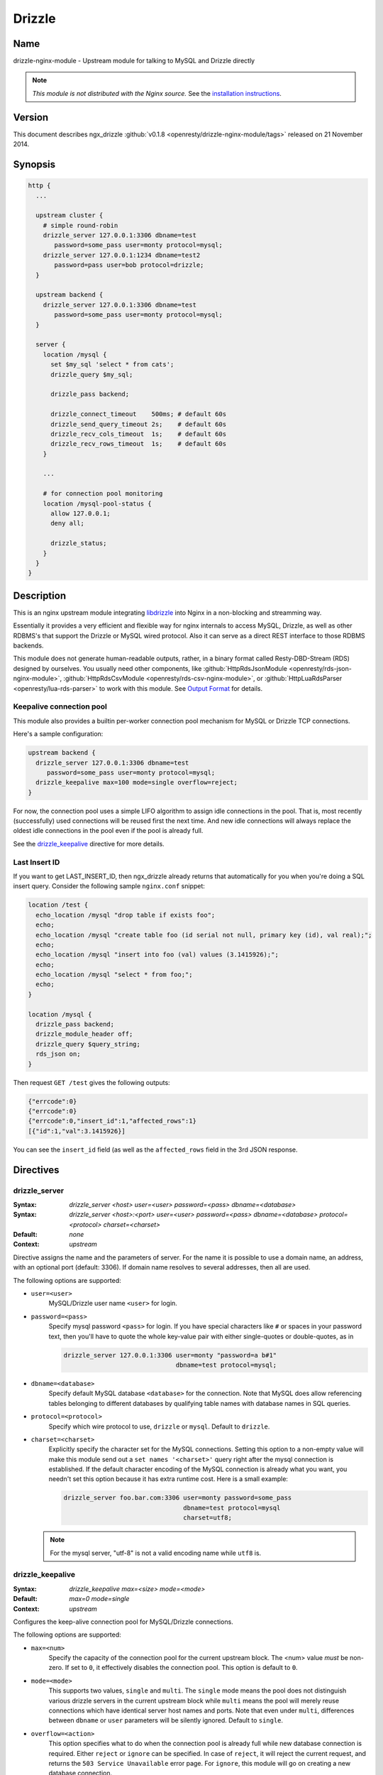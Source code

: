Drizzle
=======

Name
----
drizzle-nginx-module - Upstream module for talking to MySQL and Drizzle directly

.. note:: *This module is not distributed with the Nginx source.* See the `installation instructions <drizzle.installation_>`_.


..
  Link is bad, invalidating the content

  Status
  ------
  This module is already production ready and is powering `the Taobao LineZing site <http://lz.taobao.com>`_.



Version
-------
This document describes ngx_drizzle :github:`v0.1.8 <openresty/drizzle-nginx-module/tags>` released on 21 November 2014.



Synopsis
--------

.. code-block:: nginx

  http {
    ...

    upstream cluster {
      # simple round-robin
      drizzle_server 127.0.0.1:3306 dbname=test
         password=some_pass user=monty protocol=mysql;
      drizzle_server 127.0.0.1:1234 dbname=test2
         password=pass user=bob protocol=drizzle;
    }

    upstream backend {
      drizzle_server 127.0.0.1:3306 dbname=test
         password=some_pass user=monty protocol=mysql;
    }

    server {
      location /mysql {
        set $my_sql 'select * from cats';
        drizzle_query $my_sql;

        drizzle_pass backend;

        drizzle_connect_timeout    500ms; # default 60s
        drizzle_send_query_timeout 2s;    # default 60s
        drizzle_recv_cols_timeout  1s;    # default 60s
        drizzle_recv_rows_timeout  1s;    # default 60s
      }

      ...

      # for connection pool monitoring
      location /mysql-pool-status {
        allow 127.0.0.1;
        deny all;

        drizzle_status;
      }
    }
  }



Description
-----------
This is an nginx upstream module integrating `libdrizzle <https://launchpad.net/drizzle>`_ into Nginx in a non-blocking and streamming way.

Essentially it provides a very efficient and flexible way for nginx internals to access MySQL, Drizzle, as well as other RDBMS's that support the Drizzle or MySQL wired protocol. Also it can serve as a direct REST interface to those RDBMS backends.

This module does not generate human-readable outputs, rather, in a binary format called Resty-DBD-Stream (RDS) designed by ourselves. You usually need other components, like :github:`HttpRdsJsonModule <openresty/rds-json-nginx-module>`, :github:`HttpRdsCsvModule <openresty/rds-csv-nginx-module>`, or :github:`HttpLuaRdsParser <openresty/lua-rds-parser>` to work with this module. See `Output Format`_ for details.

Keepalive connection pool
^^^^^^^^^^^^^^^^^^^^^^^^^
This module also provides a builtin per-worker connection pool mechanism for MySQL or Drizzle TCP connections.

Here's a sample configuration:

.. code-block:: nginx

  upstream backend {
    drizzle_server 127.0.0.1:3306 dbname=test
       password=some_pass user=monty protocol=mysql;
    drizzle_keepalive max=100 mode=single overflow=reject;
  }


For now, the connection pool uses a simple LIFO algorithm to assign idle connections in the pool. That is, most recently (successfully) used connections will be reused first the next time. And new idle connections will always replace the oldest idle connections in the pool even if the pool is already full.

See the `drizzle_keepalive`_ directive for more details.


Last Insert ID
^^^^^^^^^^^^^^
If you want to get LAST_INSERT_ID, then ngx_drizzle already returns that automatically for you when you're doing a SQL insert query. Consider the following sample ``nginx.conf`` snippet:

.. code-block:: nginx

  location /test {
    echo_location /mysql "drop table if exists foo";
    echo;
    echo_location /mysql "create table foo (id serial not null, primary key (id), val real);";
    echo;
    echo_location /mysql "insert into foo (val) values (3.1415926);";
    echo;
    echo_location /mysql "select * from foo;";
    echo;
  }

  location /mysql {
    drizzle_pass backend;
    drizzle_module_header off;
    drizzle_query $query_string;
    rds_json on;
  }

Then request ``GET /test`` gives the following outputs:

.. code-block:: javascript

  {"errcode":0}
  {"errcode":0}
  {"errcode":0,"insert_id":1,"affected_rows":1}
  [{"id":1,"val":3.1415926}]

You can see the ``insert_id`` field (as well as the ``affected_rows`` field in the 3rd JSON response.



Directives
----------

drizzle_server
^^^^^^^^^^^^^^
:Syntax: *drizzle_server <host> user=<user> password=<pass> dbname=<database>*
:Syntax: *drizzle_server <host>:<port> user=<user> password=<pass> dbname=<database> protocol=<protocol> charset=<charset>*
:Default: *none*
:Context: *upstream*

Directive assigns the name and the parameters of server. For the name it is possible to use a domain name, an address, with an optional port (default: 3306). If domain name resolves to several addresses, then all are used.

The following options are supported:

* ``user=<user>``
    MySQL/Drizzle user name ``<user>`` for login.

* ``password=<pass>``
    Specify mysql password ``<pass>`` for login. If you have special characters like ``#`` or spaces in your password text, then you'll have to quote the whole key-value pair with either single-quotes or double-quotes, as in

    .. code-block:: nginx

      drizzle_server 127.0.0.1:3306 user=monty "password=a b#1"
                                    dbname=test protocol=mysql;

* ``dbname=<database>``
    Specify default MySQL database ``<database>`` for the connection. Note that MySQL does allow referencing tables belonging to different databases by qualifying table names with database names in SQL queries.

* ``protocol=<protocol>``
    Specify which wire protocol to use, ``drizzle`` or ``mysql``. Default to ``drizzle``.

* ``charset=<charset>``
    Explicitly specify the character set for the MySQL connections. Setting this option to a non-empty value will make this module send out a ``set names '<charset>'`` query right after the mysql connection is established.
    If the default character encoding of the MySQL connection is already what you want, you needn't set this option because it has extra runtime cost.
    Here is a small example:

    .. code-block:: nginx

      drizzle_server foo.bar.com:3306 user=monty password=some_pass
                                      dbname=test protocol=mysql
                                      charset=utf8;

  .. note:: For the mysql server, "utf-8" is not a valid encoding name while ``utf8`` is.


drizzle_keepalive
^^^^^^^^^^^^^^^^^
:Syntax: *drizzle_keepalive max=<size> mode=<mode>*
:Default: *max=0 mode=single*
:Context: *upstream*

Configures the keep-alive connection pool for MySQL/Drizzle connections.

The following options are supported:

* ``max=<num>``
    Specify the capacity of the connection pool for the current upstream block. The <num> value *must* be non-zero. If set to ``0``, it effectively disables the connection pool. This option is default to ``0``.

* ``mode=<mode>``
    This supports two values, ``single`` and ``multi``. The ``single`` mode means the pool does not distinguish various drizzle servers in the current upstream block while ``multi`` means the pool will merely reuse connections which have identical server host names and ports. Note that even under ``multi``, differences between ``dbname`` or ``user`` parameters will be silently ignored. Default to ``single``.

* ``overflow=<action>``
    This option specifies what to do when the connection pool is already full while new database connection is required. Either ``reject`` or ``ignore`` can be specified. In case of ``reject``, it will reject the current request, and returns the ``503 Service Unavailable`` error page. For ``ignore``, this module will go on creating a new database connection.


drizzle_query
^^^^^^^^^^^^^
:Syntax: *drizzle_query <sql>*
:Default: *none*
:Context: *http, server, location, location if*

Specify the SQL queries sent to the Drizzle/MySQL backend.

Nginx variable interpolation is supported, but you must be careful with SQL injection attacks. You can use the ``set_quote_sql_str`` directive, for example, to quote values for SQL interpolation:

.. code-block:: nginx

  location /cat {
      set_unescape_uri $name $arg_name;
      set_quote_sql_str $quoted_name $name;

      drizzle_query "select * from cats where name = $quoted_name";
      drizzle_pass my_backend;
  }


drizzle_pass
^^^^^^^^^^^^
:Syntax: *drizzle_pass <remote>*
:Default: *none*
:Context: *location, location if*
:Phase: *content*

This directive specifies the Drizzle or MySQL upstream name to be queried in the current location. The ``<remote>`` argument can be any upstream name defined with the `drizzle_server`_ directive.

Nginx variables can also be interpolated into the ``<remote>`` argument, so as to do dynamic backend routing, for example:

.. code-block:: nginx

  upstream moon { drizzle_server ...; }

  server {
    location /cat {
      set $backend 'moon';

      drizzle_query ...;
      drizzle_pass $backend;
    }
  }


drizzle_connect_timeout
^^^^^^^^^^^^^^^^^^^^^^^
:Syntax: *drizzle_connect_time <time>*
:Default: *60s*
:Context: *http, server, location, location if*

Specify the (total) timeout for connecting to a remote Drizzle or MySQL server.

The ``<time>`` argument can be an integer, with an optional time unit, like ``s`` (second), ``ms`` (millisecond), ``m`` (minute). The default time unit is ``s``, i.e., "second". The default setting is ``60s``.


drizzle_send_query_timeout
^^^^^^^^^^^^^^^^^^^^^^^^^^
:Syntax: *drizzle_send_query_timeout <time>*
:Default: *60s*
:Context: *http, server, location, location if*

Specify the (total) timeout for sending a SQL query to a remote Drizzle or MySQL server.

The ``<time>`` argument can be an integer, with an optional time unit, like ``s`` (second), ``ms`` (millisecond), ``m`` (minute). The default time unit is ``s``, ie, "second". The default setting is ``60s``.


drizzle_recv_cols_timeout
^^^^^^^^^^^^^^^^^^^^^^^^^
:Syntax: *drizzle_recv_cols_timeout <time>*
:Default: *60s*
:Context: *http, server, location, location if*

Specify the (total) timeout for receiving the columns metadata of the result-set to a remote Drizzle or MySQL server.

The ``<time>`` argument can be an integer, with an optional time unit, like ``s`` (second), ``ms`` (millisecond), ``m`` (minute). The default time unit is ``s``, ie, "second". The default setting is ``60s``.


drizzle_recv_rows_timeout
^^^^^^^^^^^^^^^^^^^^^^^^^
:Syntax: *drizzle_recv_rows_timeout <time>*
:Default: *60s*
:Context: *http, server, location, location if*

Specify the (total) timeout for receiving the rows data of the result-set (if any) to a remote Drizzle or MySQL server.

The ``<time>`` argument can be an integer, with an optional time unit, like ``s`` (second), ``ms`` (millisecond), ``m`` (minute). The default time unit is ``s``, ie, "second". The default setting is ``60s``.


drizzle_buffer_size
^^^^^^^^^^^^^^^^^^^
:Syntax: *drizzle_buffer_size <size>*
:Default: *4k/8k*
:Context: *http, server, location, location if*

Specify the buffer size for drizzle outputs. Default to the page size (4k/8k). The larger the buffer, the less streammy the outputing process will be.


drizzle_module_header
^^^^^^^^^^^^^^^^^^^^^
:Syntax: *drizzle_module_header [on|off]*
:Default: *on*
:Context: *http, server, location, location if*

Controls whether to output the drizzle header in the response. Default on.

The drizzle module header looks like this:

.. code-block:: text

  X-Resty-DBD-Module: ngx_drizzle 0.1.0


drizzle_status
^^^^^^^^^^^^^^
:Syntax: *drizzle_status*
:Default: *none*
:Context: *location, location if*
:Phase: *content*

When specified, the current Nginx location will output a status report for all the drizzle upstream servers in the virtual server of the current Nginx worker process.

The output looks like this:

.. code-block:: text

  worker process: 15231

  upstream backend
    active connections: 0
    connection pool capacity: 10
    overflow: reject
    cached connection queue: 0
    free'd connection queue: 10
    cached connection successfully used count:
    free'd connection successfully used count: 3 0 0 0 0 0 0 0 0 0
    servers: 1
    peers: 1

  upstream backend2
    active connections: 0
    connection pool capacity: 0
    servers: 1
    peers: 1

.. note:: This is *not* the global statistics if you do have multiple Nginx worker processes configured in your ``nginx.conf``.



Variables
---------
This module creates the following Nginx variables:

$drizzle_thread_id
^^^^^^^^^^^^^^^^^^
This variable will be assigned a textual number of the underlying MySQL or Drizzle query thread ID when the current SQL query times out. This thread ID can be further used in a SQL kill command to cancel the timed-out query.

Here's an example:

.. code-block:: nginx

  drizzle_connect_timeout 1s;
  drizzle_send_query_timeout 2s;
  drizzle_recv_cols_timeout 1s;
  drizzle_recv_rows_timeout 1s;

  location /query {
    drizzle_query 'select sleep(10)';
    drizzle_pass my_backend;
    rds_json on;

    more_set_headers -s 504 'X-Mysql-Tid: $drizzle_thread_id';                                   
  }

  location /kill {
    drizzle_query "kill query $arg_tid";
    drizzle_pass my_backend;
    rds_json on;
  }

  location /main {
    content_by_lua '
      local res = ngx.location.capture("/query")
      if res.status ~= ngx.HTTP_OK then
        local tid = res.header["X-Mysql-Tid"]
        if tid and tid ~= "" then
            ngx.location.capture("/kill", { args = {tid = tid} })
        end
        return ngx.HTTP_INTERNAL_SERVER_ERROR;
      end
      ngx.print(res.body)
    '
  }

where we make use of :doc:`headers_more`, :doc:`lua`, and `HttpRdsJsonModule <openresty/rds-json-nginx-module>` too. When the SQL query timed out, we'll explicitly cancel it immediately. One pitfall here is that you have to add these modules in this order while building Nginx:

* :doc:`lua`
* :doc:`headers_more`
* :github:`HttpRdsJsonModule <openresty/rds-json-nginx-module>`

Such that, their output filters will work in the *reversed* order, i.e., first convert RDS to JSON, and then add our ``X-Mysql-Tid`` custom header, and finally capture the whole (subrequest) response with the Lua module. You're recommended to use the `OpenResty bundle <http://openresty.org/>`_ though, it ensures the module building order automatically for you.



Output Format
-------------
This module generates binary query results in a format that is shared among the various Nginx database driver modules like :github:`ngx_postgres <FRiCKLE/ngx_postgres/>`. This data format is named ``Resty DBD Stream`` (RDS).

If you're a web app developer, you may be more interested in

* using :github:`HttpRdsJsonModule <openresty/rds-json-nginx-module>` to obtain JSON output,
* using :github:`HttpRdsCsvModule <openresty/rds-csv-nginx-module>` to obain Comma-Separated-Value (CSV) output, or
* using :github:`HttpLuaRdsParser <openresty/lua-rds-parser>` to parse the RDS data into Lua data structures.

For the HTTP response header part, the ``200 OK`` status code should always be returned. The ``Content-Type`` header *must* be set to ``application/x-resty-dbd-stream``. And the driver generating this response also sets a ``X-Resty-DBD`` header. For instance, this module adds the following output header:

.. code-block:: text

  X-Resty-DBD-Module: drizzle 0.1.0

where ``0.1.0`` is this module's own version number. This ``X-Resty-DBD-Module`` header is optional though.

Below is the HTTP response body format (version 0.0.3):

RDS Header Part
^^^^^^^^^^^^^^^
The RDS Header Part consists of the following fields:

* ``uint8_t``
    endian type (1 means big-endian and little endian otherwise)

* ``uint32_t``
    format version (v1.2.3 is represented as 1002003 in decimal)

* ``uint8_t``
    result type (0 means normal SQL result type, fixed for now)

* ``uint16_t``
    standard error code

* ``uint16_t``
    driver-specific error code

* ``uint16_t``
    driver-specific error string length

* ``u_char``
    driver-specific error string data

* ``uint64_t``
    database rows affected

* ``uint64_t``
    insert id (if none, 0)

* ``uint16_t``
    column count


RDS Body Part
^^^^^^^^^^^^^
When the ``column count`` field in the `RDS Header Part`_ is zero, then the whole RDS Body Part is omitted.

The RDS Body Part consists of two sections, Columns_ and Rows_.

Columns
"""""""
The columns part consists of zero or more column data. The number of columns is determined by ``column count`` field in `RDS Header Part`_.

Each column consists of the following fields

* ``uint16_t``
    non-zero value for standard column type code and for the column list terminator and zero otherwise.

* ``uint16_t``
    driver-specific column type code

* ``uint16_t``
    column name length

* ``u_char``
    column name data


Rows
""""
The rows part consists of zero or more row data, terminated by a 8-bit zero.

Each row data consists of a `Row Flag`_ and an optional `Fields Data`_ part.

Row Flag
########
* ``uint8_t``
    valid row (1 means valid, and 0 means the row list terminator)


Fields Data
###########
The Fields Data consists zero or more fields of data. The field count is predetermined by the ``column number`` specified in `RDS Header Part`_.

* ``uint32_t``
    field length ((uint32_t) -1 represents NULL)

* ``u_char``
    field data in textual representation), is empty (0) if field length == (uint32_t) -1


RDS buffer Limitations
^^^^^^^^^^^^^^^^^^^^^^
On the nginx output chain link level, the following components should be put into a single ``ngx_buf_t`` struct:

* the header
* each column and the column list terminator
* each row's valid flag byte and row list terminator
* each field in each row (if any) but the field data can span multiple bufs.



Status Code
-----------
If the MySQL error code in MySQL's query result is not OK, then a 500 error page is returned by this module, except for the table non-existent error, which results in the ``410 Gone`` error page.



Caveats
-------
* Other usptream modules like ``upstream_hash`` and :doc:`keepalive` *must not* be used with this module in a single upstream block.
* Directives like the `server <|HttpUpstreamModule|#server>` *must not* be mixed with drizzle_server_ either.
* Upstream backends that don't use drizzle_server_ to define server entries *must not* be used in the drizzle_pass_ directive.



Troubleshooting
---------------
* When you see the following error message in ``error.log``:

  .. code-block:: text

    failed to connect: 15: drizzle_state_handshake_result_read:
      old insecure authentication mechanism not supported in upstream, ...

  then you may checkout if your MySQL is too old (at least 5.x is required) or your mysql config file explicitly forces the use of old authentication method (you should remove the ``old-passwords`` line from your ``my.cnf`` and add the line ``secure_auth 1``).
* When you see the following error message in ``error.log``:

  .. code-block:: text

    failed to connect: 23: Access denied for user 'root'@'ubuntu'
      (using password: YES) while connecting to drizzle upstream, ...

  You should check if your MySQL account does have got TCP login access on your MySQL server side. A quick check is to use MySQL's official client to connect to your server:

  .. code-block:: bash

    mysql --protocol=tcp -u user --password=password -h foo.bar.com dbname

.. note:: the ``--protocol=tcp`` option is required here, or your MySQL client may use Unix Domain Socket to connect to your MySQL server.



Known Issues
------------
* Calling mysql procedures are currently not supported because the underlying libdrizzle library does not support the ``CLIENT_MULTI_RESULTS`` flag yet :( But we'll surely work on it.
* Multiple SQL statements in a single query are not supported due to the lack of ``CLIENT_MULTI_STATEMENTS`` support in the underlying libdrizzle library.
* This module does not (yet) work with the ``RTSIG`` event model.



.. _drizzle.installation:

Installation
------------
You're recommended to install this module as well as :github:`HttpRdsJsonModule <openresty/rds-json-nginx-module>` via the ngx_openresty bundle::

  http://openresty.org

The installation steps are usually as simple as ``./configure --with-http_drizzle_module && make && make install`` (But you still need to install the libdrizzle library manually, see http://openresty.org/#DrizzleNginxModule for detailed instructions.

Alternatively, you can compile this module with Nginx core's source by hand:

1. You should first install libdrizzle 1.0 which is now distributed with the drizzle project and can be obtained from `https://launchpad.net/drizzle <https://launchpad.net/drizzle>`_. The latest drizzle7 release does not support building libdrizzle 1.0 separately and requires a lot of external dependencies like Boost and Protobuf which are painful to install. The last version supporting building libdrizzle 1.0 separately is ``2011.07.21``. You can download it from http://openresty.org/download/drizzle7-2011.07.21.tar.gz . Which this version of drizzle7, installation of libdrizzle 1.0 is usually as simple as
  
  .. code-block:: bash

    tar xzvf drizzle7-2011.07.21.tar.gz
    cd drizzle7-2011.07.21/
    ./configure --without-server
    make libdrizzle-1.0
    make install-libdrizzle-1.0

  Ensure that you have the ``python`` command point to a ``python2`` interpreter. It's known that on recent : Arch Linux distribution, ``python`` is linked to ``python3`` by default, and while running ``make libdrizzle-1.0`` will yield the error
  
  .. code-block:: bash

      File "config/pandora-plugin", line 185
        print "Dependency loop detected with %s" % plugin['name']
                                                 ^
    SyntaxError: invalid syntax
    make: *** [.plugin.scan] Error 1

  You can fix this by pointing ``python`` to ``python2``.
  
2. Download the latest version of the release tarball of this module from drizzle-nginx-module :github:`file list <openresty/drizzle-nginx-module/tags>`
3. Grab the nginx source code from `nginx.org <http://nginx.org/>`_, for example, the version 1.7.7 (see `nginx compatibility <drizzle.compatibility_>`_), and then build the source with this module:

  .. code-block:: bash

    wget 'http://nginx.org/download/nginx-1.7.7.tar.gz'
    tar -xzvf nginx-1.7.7.tar.gz
    cd nginx-1.7.7/

    # if you have installed libdrizzle to the prefix /opt/drizzle, then
    # specify the following environments:
    # export LIBDRIZZLE_INC=/opt/drizzle/include/libdrizzle-1.0
    # export LIBDRIZZLE_LIB=/opt/drizzle/lib

    # Here we assume you would install you nginx under /opt/nginx/.
    ./configure --prefix=/opt/nginx \
                --add-module=/path/to/drizzle-nginx-module

    make -j2
    make install


You usually also need :github:`HttpRdsJsonModule <openresty/rds-json-nginx-module>` to obtain JSON output from the binary RDS output generated by this upstream module.



.. _drizzle.compatibility:

Compatibility
-------------
If you're using MySQL, then MySQL ``5.0 ~ 5.5`` is required. We're not sure if MySQL ``5.6+`` work; reports welcome!

This module has been tested on Linux and Mac OS X. Reports on other POSIX-compliant systems will be highly appreciated.

The following versions of Nginx should work with this module:

* 1.7.x (last tested: 1.7.7)
* 1.6.x
* 1.5.x (last tested: 1.5.8)
* 1.4.x (last tested: 1.4.4)
* 1.3.x (last tested: 1.3.7)
* 1.2.x (last tested: 1.2.9)
* 1.1.x (last tested: 1.1.5)
* 1.0.x (last tested: 1.0.8)
* 0.8.x (last tested: 0.8.55)
* 0.7.x >= 0.7.44 (last tested version is 0.7.67)

Earlier versions of Nginx like ``0.6.x`` and ``0.5.x`` will *not* work.

If you find that any particular version of Nginx above ``0.7.44`` does not work with this module, please consider reporting a bug.



.. _drizzle.community: 

Community
---------

English Mailing List
^^^^^^^^^^^^^^^^^^^^
The `openresty-en <https://groups.google.com/forum/#!forum/openresty-en>`_ mailing list is for English speakers.


Chinese Mailing List
^^^^^^^^^^^^^^^^^^^^
The `openresty <https://groups.google.com/forum/#!forum/openresty>`_ mailing list is for Chinese speakers.



Report Bugs
-----------
Please submit bug reports, wishlists, or patches by

#. creating a ticket on the :github:`issue tracking interface <openresty/drizzle-nginx-module/issues>` provided by GitHub,
#. or sending an email to the `OpenResty community <drizzle.community_>`_.



Source Repository
-----------------
Available on github at :github:`openresty/drizzle-nginx-module <openresty/drizzle-nginx-module>`



Test Suite
----------
This module comes with a Perl-driven test suite. The :github:`test cases <openresty/drizzle-nginx-module/tree/master/t/>` are
:github:`declarative <openresty/drizzle-nginx-module/blob/master/t/sanity.t>` too. Thanks to the `Test::Nginx <http://search.cpan.org/perldoc?Test::Nginx>` module in the Perl world.

To run it on your side:

.. code-block:: bash

  $ PATH=/path/to/your/nginx-with-echo-module:$PATH prove -r t

Because a single nginx server (by default, ``localhost:1984``) is used across all the test scripts (``.t`` files), it's meaningless to run the test suite in parallel by specifying ``-jN`` when invoking the ``prove`` utility.



TODO
----
* add the MySQL transaction support.
* add multi-statement MySQL query support.
* implement the **drizzle_max_output_size** directive. When the RDS data is larger then the size specified, the module will try to terminate the output as quickly as possible but will still ensure the resulting response body is still in valid RDS format.
* implement the **drizzle_upstream_next** mechanism for failover support.
* add support for multiple drizzle_query_ directives in a single location.
* implement *weighted* round-robin algorithm for the upstream server clusters.
* add the ``max_idle_time`` option to the drizzle_server_ directive, so that the connection pool will automatically release idle connections for the timeout you specify.
* add the ``min`` option to the drizzle_server_ directive so that the connection pool will automatically create that number of connections and put them into the pool.
* add Unix domain socket support in the drizzle_server_ directive.
* make the drizzle_query_ directive reject variables that have not been processed by a **drizzle_process** directive. This will pretect us from SQL injections. There will also be an option ("strict=no") to disable such checks.



Changes
-------
The changes of every release of this module can be obtained from the ngx_openresty bundle's change logs:

  http://openresty.org/#Changes



Authors
-------
* chaoslawful (王晓哲) <chaoslawful at gmail dot com>
* Yichun "agentzh" Zhang (章亦春) <agentzh at gmail dot com>, CloudFlare Inc.
* Piotr Sikora <piotr.sikora at frickle dot com>, CloudFlare Inc.



Copyright & License
-------------------
This module is licenced under the BSD license.

Copyright (C) 2009-2014, by Xiaozhe Wang (chaoslawful) <chaoslawful@gmail.com>.

Copyright (C) 2009-2014, by Yichun "agentzh" Zhang (章亦春) <agentzh@gmail.com>, CloudFlare Inc.

Copyright (C) 2010-2014, by FRiCKLE Piotr Sikora <info@frickle.com>, CloudFlare Inc.

All rights reserved.

Redistribution and use in source and binary forms, with or without modification, are permitted provided that the following conditions are met:

* Redistributions of source code must retain the above copyright notice, this list of conditions and the following disclaimer.

* Redistributions in binary form must reproduce the above copyright notice, this list of conditions and the following disclaimer in the documentation and/or other materials provided with the distribution.

THIS SOFTWARE IS PROVIDED BY THE COPYRIGHT HOLDERS AND CONTRIBUTORS "AS IS" AND ANY EXPRESS OR IMPLIED WARRANTIES, INCLUDING, BUT NOT LIMITED TO, THE IMPLIED WARRANTIES OF MERCHANTABILITY AND FITNESS FOR A PARTICULAR PURPOSE ARE DISCLAIMED. IN NO EVENT SHALL THE COPYRIGHT HOLDER OR CONTRIBUTORS BE LIABLE FOR ANY DIRECT, INDIRECT, INCIDENTAL, SPECIAL, EXEMPLARY, OR CONSEQUENTIAL DAMAGES (INCLUDING, BUT NOT LIMITED TO, PROCUREMENT OF SUBSTITUTE GOODS OR SERVICES; LOSS OF USE, DATA, OR PROFITS; OR BUSINESS INTERRUPTION) HOWEVER CAUSED AND ON ANY THEORY OF LIABILITY, WHETHER IN CONTRACT, STRICT LIABILITY, OR TORT (INCLUDING NEGLIGENCE OR OTHERWISE) ARISING IN ANY WAY OUT OF THE USE OF THIS SOFTWARE, EVEN IF ADVISED OF THE POSSIBILITY OF SUCH DAMAGE.



.. seealso::

  * :github:`rds-json-nginx-module <openresty/rds-json-nginx-module>`
  * :github:`rds-csv-nginx-module <openresty/rds-csv-nginx-module>`
  * :github:`lua-rds-parser <openresty/lua-rds-parser>`
  * `The ngx_openresty bundle <http://openresty.org>`_
  * drizzle-nginx-module (i.e., this module)
  * :github:`postgres-nginx-module <FRiCKLE/ngx_postgres>`
  * :doc:`lua`
  * The :github:`lua-resty-mysql <openresty/lua-resty-mysql>` library based on the :doc:`lua` cosocket API.
